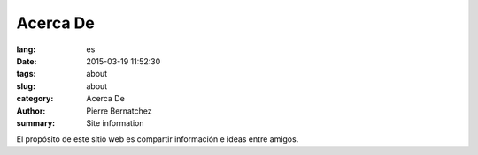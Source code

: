 Acerca De
#########

:lang: es
:date: 2015-03-19 11:52:30
:tags: about
:slug: about
:category: Acerca De
:author: Pierre Bernatchez
:summary: Site information

El propósito de este sitio web es compartir información e ideas entre amigos.


                                 
